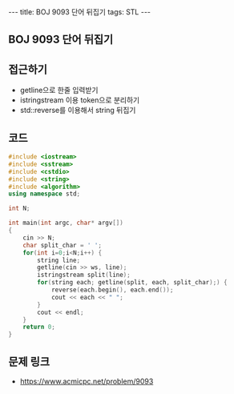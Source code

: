 #+HTML: ---
#+HTML: title: BOJ 9093 단어 뒤집기
#+HTML: tags: STL
#+HTML: ---
#+OPTIONS: ^:nil

** BOJ 9093 단어 뒤집기

** 접근하기
- getline으로 한줄 입력받기
- istringstream 이용 token으로 분리하기
- std::reverse를 이용해서 string 뒤집기

** 코드
#+BEGIN_SRC cpp
#include <iostream>
#include <sstream>
#include <cstdio>
#include <string>
#include <algorithm>
using namespace std;

int N;

int main(int argc, char* argv[])
{
    cin >> N;
    char split_char = ' ';
    for(int i=0;i<N;i++) {
        string line;
        getline(cin >> ws, line);
        istringstream split(line);
        for(string each; getline(split, each, split_char);) {
            reverse(each.begin(), each.end());
            cout << each << " ";
        }
        cout << endl;
    }
    return 0;
}
#+END_SRC

** 문제 링크
- https://www.acmicpc.net/problem/9093
